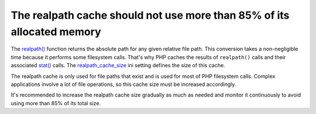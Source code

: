 The realpath cache should not use more than 85% of its allocated memory
=======================================================================

The `realpath()`_ function returns the absolute path for any given relative
file path. This conversion takes a non-negligible time because it performs some
filesystem calls. That's why PHP caches the results of ``realpath()`` calls
and their associated `stat()`_ calls. The `realpath_cache_size`_ ini setting
defines the size of this cache.

The realpath cache is only used for file paths that exist and is used for most
of PHP filesystem calls. Complex applications involve a lot of file operations,
so this cache size must be increased accordingly.

It's recommended to increase the realpath cache size gradually as much as needed
and monitor it continuously to avoid using more than 85% of its total size.

.. _`realpath()`: https://www.php.net/manual/en/function.realpath.php
.. _`realpath_cache_size`: https://www.php.net/manual/en/ini.core.php#ini.realpath-cache-size
.. _`stat()`: https://www.php.net/manual/en/function.stat.php

